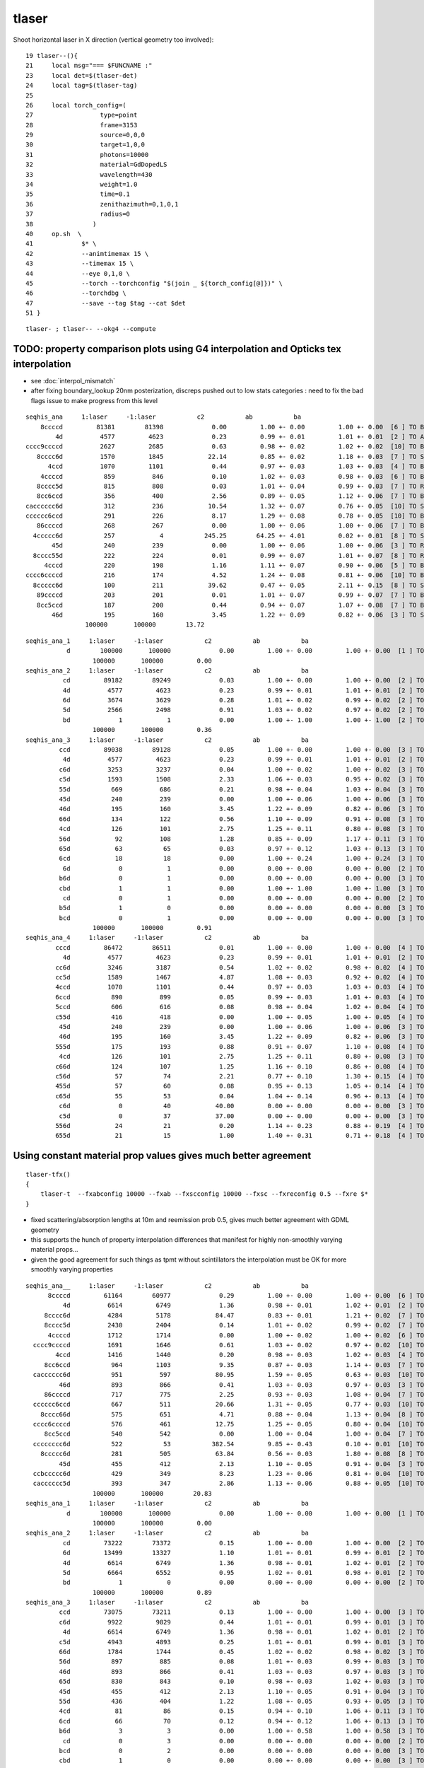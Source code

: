 tlaser
========

Shoot horizontal laser in X direction (vertical geometry too involved)::

     19 tlaser--(){
     21     local msg="=== $FUNCNAME :"
     23     local det=$(tlaser-det)
     24     local tag=$(tlaser-tag)
     25 
     26     local torch_config=(
     27                  type=point
     28                  frame=3153
     29                  source=0,0,0
     30                  target=1,0,0
     31                  photons=10000
     32                  material=GdDopedLS
     33                  wavelength=430
     34                  weight=1.0
     35                  time=0.1
     36                  zenithazimuth=0,1,0,1
     37                  radius=0
     38                )
     40     op.sh  \
     41             $* \
     42             --animtimemax 15 \
     43             --timemax 15 \
     44             --eye 0,1,0 \
     45             --torch --torchconfig "$(join _ ${torch_config[@]})" \
     46             --torchdbg \
     47             --save --tag $tag --cat $det
     51 }

::

    tlaser- ; tlaser-- --okg4 --compute



TODO: property comparison plots using G4 interpolation and Opticks tex interpolation
--------------------------------------------------------------------------------------

* see :doc:`interpol_mismatch`

* after fixing boundary_lookup 20nm posterization, discreps pushed out to low 
  stats categories : need to fix the bad flags issue to make progress from this level

::

          seqhis_ana     1:laser     -1:laser           c2           ab           ba 
              8ccccd         81381        81398             0.00         1.00 +- 0.00         1.00 +- 0.00  [6 ] TO BT BT BT BT SA
                  4d          4577         4623             0.23         0.99 +- 0.01         1.01 +- 0.01  [2 ] TO AB
          cccc9ccccd          2627         2685             0.63         0.98 +- 0.02         1.02 +- 0.02  [10] TO BT BT BT BT DR BT BT BT BT
             8cccc6d          1570         1845            22.14         0.85 +- 0.02         1.18 +- 0.03  [7 ] TO SC BT BT BT BT SA
                4ccd          1070         1101             0.44         0.97 +- 0.03         1.03 +- 0.03  [4 ] TO BT BT AB
              4ccccd           859          846             0.10         1.02 +- 0.03         0.98 +- 0.03  [6 ] TO BT BT BT BT AB
             8cccc5d           815          808             0.03         1.01 +- 0.04         0.99 +- 0.03  [7 ] TO RE BT BT BT BT SA
             8cc6ccd           356          400             2.56         0.89 +- 0.05         1.12 +- 0.06  [7 ] TO BT BT SC BT BT SA
          cacccccc6d           312          236            10.54         1.32 +- 0.07         0.76 +- 0.05  [10] TO SC BT BT BT BT BT BT SR BT
          cccccc6ccd           291          226             8.17         1.29 +- 0.08         0.78 +- 0.05  [10] TO BT BT SC BT BT BT BT BT BT
             86ccccd           268          267             0.00         1.00 +- 0.06         1.00 +- 0.06  [7 ] TO BT BT BT BT SC SA
            4ccccc6d           257            4           245.25        64.25 +- 4.01         0.02 +- 0.01  [8 ] TO SC BT BT BT BT BT AB
                 45d           240          239             0.00         1.00 +- 0.06         1.00 +- 0.06  [3 ] TO RE AB
            8cccc55d           222          224             0.01         0.99 +- 0.07         1.01 +- 0.07  [8 ] TO RE RE BT BT BT BT SA
               4cccd           220          198             1.16         1.11 +- 0.07         0.90 +- 0.06  [5 ] TO BT BT BT AB
          cccc6ccccd           216          174             4.52         1.24 +- 0.08         0.81 +- 0.06  [10] TO BT BT BT BT SC BT BT BT BT
            8ccccc6d           100          211            39.62         0.47 +- 0.05         2.11 +- 0.15  [8 ] TO SC BT BT BT BT BT SA
             89ccccd           203          201             0.01         1.01 +- 0.07         0.99 +- 0.07  [7 ] TO BT BT BT BT DR SA
             8cc5ccd           187          200             0.44         0.94 +- 0.07         1.07 +- 0.08  [7 ] TO BT BT RE BT BT SA
                 46d           195          160             3.45         1.22 +- 0.09         0.82 +- 0.06  [3 ] TO SC AB
                          100000       100000        13.72 


::

        seqhis_ana_1     1:laser     -1:laser           c2           ab           ba 
                   d        100000       100000             0.00         1.00 +- 0.00         1.00 +- 0.00  [1 ] TO
                          100000       100000         0.00 
        seqhis_ana_2     1:laser     -1:laser           c2           ab           ba 
                  cd         89182        89249             0.03         1.00 +- 0.00         1.00 +- 0.00  [2 ] TO BT
                  4d          4577         4623             0.23         0.99 +- 0.01         1.01 +- 0.01  [2 ] TO AB
                  6d          3674         3629             0.28         1.01 +- 0.02         0.99 +- 0.02  [2 ] TO SC
                  5d          2566         2498             0.91         1.03 +- 0.02         0.97 +- 0.02  [2 ] TO RE
                  bd             1            1             0.00         1.00 +- 1.00         1.00 +- 1.00  [2 ] TO BR
                          100000       100000         0.36 
        seqhis_ana_3     1:laser     -1:laser           c2           ab           ba 
                 ccd         89038        89128             0.05         1.00 +- 0.00         1.00 +- 0.00  [3 ] TO BT BT
                  4d          4577         4623             0.23         0.99 +- 0.01         1.01 +- 0.01  [2 ] TO AB
                 c6d          3253         3237             0.04         1.00 +- 0.02         1.00 +- 0.02  [3 ] TO SC BT
                 c5d          1593         1508             2.33         1.06 +- 0.03         0.95 +- 0.02  [3 ] TO RE BT
                 55d           669          686             0.21         0.98 +- 0.04         1.03 +- 0.04  [3 ] TO RE RE
                 45d           240          239             0.00         1.00 +- 0.06         1.00 +- 0.06  [3 ] TO RE AB
                 46d           195          160             3.45         1.22 +- 0.09         0.82 +- 0.06  [3 ] TO SC AB
                 66d           134          122             0.56         1.10 +- 0.09         0.91 +- 0.08  [3 ] TO SC SC
                 4cd           126          101             2.75         1.25 +- 0.11         0.80 +- 0.08  [3 ] TO BT AB
                 56d            92          108             1.28         0.85 +- 0.09         1.17 +- 0.11  [3 ] TO SC RE
                 65d            63           65             0.03         0.97 +- 0.12         1.03 +- 0.13  [3 ] TO RE SC
                 6cd            18           18             0.00         1.00 +- 0.24         1.00 +- 0.24  [3 ] TO BT SC
                  6d             0            1             0.00         0.00 +- 0.00         0.00 +- 0.00  [2 ] TO SC
                 b6d             0            1             0.00         0.00 +- 0.00         0.00 +- 0.00  [3 ] TO SC BR
                 cbd             1            1             0.00         1.00 +- 1.00         1.00 +- 1.00  [3 ] TO BR BT
                  cd             0            1             0.00         0.00 +- 0.00         0.00 +- 0.00  [2 ] TO BT
                 b5d             1            0             0.00         0.00 +- 0.00         0.00 +- 0.00  [3 ] TO RE BR
                 bcd             0            1             0.00         0.00 +- 0.00         0.00 +- 0.00  [3 ] TO BT BR
                          100000       100000         0.91 
        seqhis_ana_4     1:laser     -1:laser           c2           ab           ba 
                cccd         86472        86511             0.01         1.00 +- 0.00         1.00 +- 0.00  [4 ] TO BT BT BT
                  4d          4577         4623             0.23         0.99 +- 0.01         1.01 +- 0.01  [2 ] TO AB
                cc6d          3246         3187             0.54         1.02 +- 0.02         0.98 +- 0.02  [4 ] TO SC BT BT
                cc5d          1589         1467             4.87         1.08 +- 0.03         0.92 +- 0.02  [4 ] TO RE BT BT
                4ccd          1070         1101             0.44         0.97 +- 0.03         1.03 +- 0.03  [4 ] TO BT BT AB
                6ccd           890          899             0.05         0.99 +- 0.03         1.01 +- 0.03  [4 ] TO BT BT SC
                5ccd           606          616             0.08         0.98 +- 0.04         1.02 +- 0.04  [4 ] TO BT BT RE
                c55d           416          418             0.00         1.00 +- 0.05         1.00 +- 0.05  [4 ] TO RE RE BT
                 45d           240          239             0.00         1.00 +- 0.06         1.00 +- 0.06  [3 ] TO RE AB
                 46d           195          160             3.45         1.22 +- 0.09         0.82 +- 0.06  [3 ] TO SC AB
                555d           175          193             0.88         0.91 +- 0.07         1.10 +- 0.08  [4 ] TO RE RE RE
                 4cd           126          101             2.75         1.25 +- 0.11         0.80 +- 0.08  [3 ] TO BT AB
                c66d           124          107             1.25         1.16 +- 0.10         0.86 +- 0.08  [4 ] TO SC SC BT
                c56d            57           74             2.21         0.77 +- 0.10         1.30 +- 0.15  [4 ] TO SC RE BT
                455d            57           60             0.08         0.95 +- 0.13         1.05 +- 0.14  [4 ] TO RE RE AB
                c65d            55           53             0.04         1.04 +- 0.14         0.96 +- 0.13  [4 ] TO RE SC BT
                 c6d             0           40            40.00         0.00 +- 0.00         0.00 +- 0.00  [3 ] TO SC BT
                 c5d             0           37            37.00         0.00 +- 0.00         0.00 +- 0.00  [3 ] TO RE BT
                556d            24           21             0.20         1.14 +- 0.23         0.88 +- 0.19  [4 ] TO SC RE RE
                655d            21           15             1.00         1.40 +- 0.31         0.71 +- 0.18  [4 ] TO RE RE SC




Using constant material prop values gives much better agreement
---------------------------------------------------------------------------- 

::

    tlaser-tfx()
    {
        tlaser-t  --fxabconfig 10000 --fxab --fxscconfig 10000 --fxsc --fxreconfig 0.5 --fxre $*
    }


* fixed scattering/absorption lengths at 10m and reemission prob 0.5, gives much better agreement
  with GDML geometry 

* this supports the hunch of property interpolation differences
  that manifest for highly non-smoothly varying material props...

* given the good agreement for such things as tpmt without scintillators the 
  interpolation must be OK for more smoothly varying properties
  

::


        seqhis_ana__     1:laser     -1:laser           c2           ab           ba 
              8ccccd         61164        60977             0.29         1.00 +- 0.00         1.00 +- 0.00  [6 ] TO BT BT BT BT SA
                  4d          6614         6749             1.36         0.98 +- 0.01         1.02 +- 0.01  [2 ] TO AB
             8cccc6d          4284         5178            84.47         0.83 +- 0.01         1.21 +- 0.02  [7 ] TO SC BT BT BT BT SA
             8cccc5d          2430         2404             0.14         1.01 +- 0.02         0.99 +- 0.02  [7 ] TO RE BT BT BT BT SA
              4ccccd          1712         1714             0.00         1.00 +- 0.02         1.00 +- 0.02  [6 ] TO BT BT BT BT AB
          cccc9ccccd          1691         1646             0.61         1.03 +- 0.02         0.97 +- 0.02  [10] TO BT BT BT BT DR BT BT BT BT
                4ccd          1416         1440             0.20         0.98 +- 0.03         1.02 +- 0.03  [4 ] TO BT BT AB
             8cc6ccd           964         1103             9.35         0.87 +- 0.03         1.14 +- 0.03  [7 ] TO BT BT SC BT BT SA
          cacccccc6d           951          597            80.95         1.59 +- 0.05         0.63 +- 0.03  [10] TO SC BT BT BT BT BT BT SR BT     <<<<
                 46d           893          866             0.41         1.03 +- 0.03         0.97 +- 0.03  [3 ] TO SC AB
             86ccccd           717          775             2.25         0.93 +- 0.03         1.08 +- 0.04  [7 ] TO BT BT BT BT SC SA
          cccccc6ccd           667          511            20.66         1.31 +- 0.05         0.77 +- 0.03  [10] TO BT BT SC BT BT BT BT BT BT     <<<<
            8cccc66d           575          651             4.71         0.88 +- 0.04         1.13 +- 0.04  [8 ] TO SC SC BT BT BT BT SA
          cccc6ccccd           576          461            12.75         1.25 +- 0.05         0.80 +- 0.04  [10] TO BT BT BT BT SC BT BT BT BT     <<<<
             8cc5ccd           540          542             0.00         1.00 +- 0.04         1.00 +- 0.04  [7 ] TO BT BT RE BT BT SA
          cccccccc6d           522           53           382.54         9.85 +- 0.43         0.10 +- 0.01  [10] TO SC BT BT BT BT BT BT BT BT     <<<< TRUNCATION BEHAVIOUR MISMATCH ???
            8ccccc6d           281          505            63.84         0.56 +- 0.03         1.80 +- 0.08  [8 ] TO SC BT BT BT BT BT SA
                 45d           455          412             2.13         1.10 +- 0.05         0.91 +- 0.04  [3 ] TO RE AB
          ccbccccc6d           429          349             8.23         1.23 +- 0.06         0.81 +- 0.04  [10] TO SC BT BT BT BT BT BR BT BT
          cacccccc5d           393          347             2.86         1.13 +- 0.06         0.88 +- 0.05  [10] TO RE BT BT BT BT BT BT SR BT
                          100000       100000        20.83 
        seqhis_ana_1     1:laser     -1:laser           c2           ab           ba 
                   d        100000       100000             0.00         1.00 +- 0.00         1.00 +- 0.00  [1 ] TO
                          100000       100000         0.00 
        seqhis_ana_2     1:laser     -1:laser           c2           ab           ba 
                  cd         73222        73372             0.15         1.00 +- 0.00         1.00 +- 0.00  [2 ] TO BT
                  6d         13499        13327             1.10         1.01 +- 0.01         0.99 +- 0.01  [2 ] TO SC
                  4d          6614         6749             1.36         0.98 +- 0.01         1.02 +- 0.01  [2 ] TO AB
                  5d          6664         6552             0.95         1.02 +- 0.01         0.98 +- 0.01  [2 ] TO RE
                  bd             1            0             0.00         0.00 +- 0.00         0.00 +- 0.00  [2 ] TO BR
                          100000       100000         0.89 
        seqhis_ana_3     1:laser     -1:laser           c2           ab           ba 
                 ccd         73075        73211             0.13         1.00 +- 0.00         1.00 +- 0.00  [3 ] TO BT BT
                 c6d          9922         9829             0.44         1.01 +- 0.01         0.99 +- 0.01  [3 ] TO SC BT
                  4d          6614         6749             1.36         0.98 +- 0.01         1.02 +- 0.01  [2 ] TO AB
                 c5d          4943         4893             0.25         1.01 +- 0.01         0.99 +- 0.01  [3 ] TO RE BT
                 66d          1784         1744             0.45         1.02 +- 0.02         0.98 +- 0.02  [3 ] TO SC SC
                 56d           897          885             0.08         1.01 +- 0.03         0.99 +- 0.03  [3 ] TO SC RE
                 46d           893          866             0.41         1.03 +- 0.03         0.97 +- 0.03  [3 ] TO SC AB
                 65d           830          843             0.10         0.98 +- 0.03         1.02 +- 0.03  [3 ] TO RE SC
                 45d           455          412             2.13         1.10 +- 0.05         0.91 +- 0.04  [3 ] TO RE AB
                 55d           436          404             1.22         1.08 +- 0.05         0.93 +- 0.05  [3 ] TO RE RE
                 4cd            81           86             0.15         0.94 +- 0.10         1.06 +- 0.11  [3 ] TO BT AB
                 6cd            66           70             0.12         0.94 +- 0.12         1.06 +- 0.13  [3 ] TO BT SC
                 b6d             3            3             0.00         1.00 +- 0.58         1.00 +- 0.58  [3 ] TO SC BR
                  cd             0            3             0.00         0.00 +- 0.00         0.00 +- 0.00  [2 ] TO BT
                 bcd             0            2             0.00         0.00 +- 0.00         0.00 +- 0.00  [3 ] TO BT BR
                 cbd             1            0             0.00         0.00 +- 0.00         0.00 +- 0.00  [3 ] TO BR BT
                          100000       100000         0.57 

           seqhis_ana_4     1:laser     -1:laser           c2           ab           ba 
                    cccd         67354        67347             0.00         1.00 +- 0.00         1.00 +- 0.00  [4 ] TO BT BT BT
                    cc6d          9893         9645             3.15         1.03 +- 0.01         0.97 +- 0.01  [4 ] TO SC BT BT
                      4d          6614         6749             1.36         0.98 +- 0.01         1.02 +- 0.01  [2 ] TO AB
                    cc5d          4930         4747             3.46         1.04 +- 0.01         0.96 +- 0.01  [4 ] TO RE BT BT
                    6ccd          2877         2966             1.36         0.97 +- 0.02         1.03 +- 0.02  [4 ] TO BT BT SC
                    5ccd          1428         1456             0.27         0.98 +- 0.03         1.02 +- 0.03  [4 ] TO BT BT RE
                    4ccd          1416         1440             0.20         0.98 +- 0.03         1.02 +- 0.03  [4 ] TO BT BT AB
                    c66d          1349         1346             0.00         1.00 +- 0.03         1.00 +- 0.03  [4 ] TO SC SC BT
                     46d           893          866             0.41         1.03 +- 0.03         0.97 +- 0.03  [3 ] TO SC AB
                    c56d           692          666             0.50         1.04 +- 0.04         0.96 +- 0.04  [4 ] TO SC RE BT
                    c65d           635          629             0.03         1.01 +- 0.04         0.99 +- 0.04  [4 ] TO RE SC BT
                     45d           455          412             2.13         1.10 +- 0.05         0.91 +- 0.04  [3 ] TO RE AB
                    c55d           344          297             3.45         1.16 +- 0.06         0.86 +- 0.05  [4 ] TO RE RE BT
                    666d           204          210             0.09         0.97 +- 0.07         1.03 +- 0.07  [4 ] TO SC SC SC
                     c6d             0          138           138.00         0.00 +- 0.00         0.00 +- 0.00  [3 ] TO SC BT      ## whats this, different from above ???
                     c5d             0          130           130.00         0.00 +- 0.00         0.00 +- 0.00  [3 ] TO RE BT      ## again diff to above ??? maybe bad abbr zeros effect
                  ^^^^^^^^^^^^^^^^ maybe bad abbr zero : missing flags effect ?? ^^^^^^^^^^^^^^^^^^^^^^^^
                    566d           116           88             3.84         1.32 +- 0.12         0.76 +- 0.08  [4 ] TO SC SC RE
                    656d           116          104             0.65         1.12 +- 0.10         0.90 +- 0.09  [4 ] TO SC RE SC
                    466d           115           99             1.20         1.16 +- 0.11         0.86 +- 0.09  [4 ] TO SC SC AB
                    665d            90          114             2.82         0.79 +- 0.08         1.27 +- 0.12  [4 ] TO RE SC SC
                              100000       100000        10.22 

           seqhis_ana_5     1:laser     -1:laser           c2           ab           ba 
                   ccccd         67087        67078             0.00         1.00 +- 0.00         1.00 +- 0.00  [5 ] TO BT BT BT BT
                   ccc6d          8882         8656             2.91         1.03 +- 0.01         0.97 +- 0.01  [5 ] TO SC BT BT BT
                      4d          6614         6749             1.36         0.98 +- 0.01         1.02 +- 0.01  [2 ] TO AB
                   ccc5d          4419         4256             3.06         1.04 +- 0.02         0.96 +- 0.01  [5 ] TO RE BT BT BT
                   c6ccd          2617         2614             0.00         1.00 +- 0.02         1.00 +- 0.02  [5 ] TO BT BT SC BT
                    4ccd          1416         1440             0.20         0.98 +- 0.03         1.02 +- 0.03  [4 ] TO BT BT AB
                   cc66d          1344         1313             0.36         1.02 +- 0.03         0.98 +- 0.03  [5 ] TO SC SC BT BT
                   c5ccd          1244         1288             0.76         0.97 +- 0.03         1.04 +- 0.03  [5 ] TO BT BT RE BT
                     46d           893          866             0.41         1.03 +- 0.03         0.97 +- 0.03  [3 ] TO SC AB
                   cc56d           689          651             1.08         1.06 +- 0.04         0.94 +- 0.04  [5 ] TO SC RE BT BT
                   cc65d           634          609             0.50         1.04 +- 0.04         0.96 +- 0.04  [5 ] TO RE SC BT BT
                   6cc6d           509          486             0.53         1.05 +- 0.05         0.95 +- 0.04  [5 ] TO SC BT BT SC
                     45d           455          412             2.13         1.10 +- 0.05         0.91 +- 0.04  [3 ] TO RE AB
                   cc55d           342          289             4.45         1.18 +- 0.06         0.85 +- 0.05  [5 ] TO RE RE BT BT
                   6cc5d           269          268             0.00         1.00 +- 0.06         1.00 +- 0.06  [5 ] TO RE BT BT SC
                   4cc6d           259          249             0.20         1.04 +- 0.06         0.96 +- 0.06  [5 ] TO SC BT BT AB
                   5cc6d           225          254             1.76         0.89 +- 0.06         1.13 +- 0.07  [5 ] TO SC BT BT RE
                   66ccd           131          187             9.86         0.70 +- 0.06         1.43 +- 0.10  [5 ] TO BT BT SC SC
                   c666d           161          160             0.00         1.01 +- 0.08         0.99 +- 0.08  [5 ] TO SC SC SC BT
                   4cccd           142          118             2.22         1.20 +- 0.10         0.83 +- 0.08  [5 ] TO BT BT BT AB
                              100000       100000         7.81 




With fixpol doesnt change much
---------------------------------

Possible causes of discrep

* highly non-smooth scintillator or other props being interpolated differently by G4 and Opticks


::

         seqhis_ana     1:laser     -1:laser           c2           ab           ba 
              8ccccd         76521        81427           152.38         0.94 +- 0.00         1.06 +- 0.00  [6 ] TO BT BT BT BT SA
                  4d          5573         4758            64.29         1.17 +- 0.02         0.85 +- 0.01  [2 ] TO AB
          cccc9ccccd          2428         2700            14.43         0.90 +- 0.02         1.11 +- 0.02  [10] TO BT BT BT BT DR BT BT BT BT
             8cccc6d          1590         1863            21.58         0.85 +- 0.02         1.17 +- 0.03  [7 ] TO SC BT BT BT BT SA
                4ccd          1194         1133             1.60         1.05 +- 0.03         0.95 +- 0.03  [4 ] TO BT BT AB
             8cccc5d          1074          750            57.55         1.43 +- 0.04         0.70 +- 0.03  [7 ] TO RE BT BT BT BT SA
              4ccccd           822          828             0.02         0.99 +- 0.03         1.01 +- 0.04  [6 ] TO BT BT BT BT AB
                 45d           754          216           298.40         3.49 +- 0.13         0.29 +- 0.02  [3 ] TO RE AB
            8cccc55d           561          211           158.68         2.66 +- 0.11         0.38 +- 0.03  [8 ] TO RE RE BT BT BT BT SA
             8cc6ccd           366          382             0.34         0.96 +- 0.05         1.04 +- 0.05  [7 ] TO BT BT SC BT BT SA
                455d           345           47           226.54         7.34 +- 0.40         0.14 +- 0.02  [4 ] TO RE RE AB
          cacccccc6d           325          228            17.01         1.43 +- 0.08         0.70 +- 0.05  [10] TO SC BT BT BT BT BT BT SR BT
             86ccccd           291          268             0.95         1.09 +- 0.06         0.92 +- 0.06  [7 ] TO BT BT BT BT SC SA
          cccccc6ccd           291          239             5.10         1.22 +- 0.07         0.82 +- 0.05  [10] TO BT BT SC BT BT BT BT BT BT
            4ccccc6d           263            5           248.37        52.60 +- 3.24         0.02 +- 0.01  [8 ] TO SC BT BT BT BT BT AB
                 46d           244          165            15.26         1.48 +- 0.09         0.68 +- 0.05  [3 ] TO SC AB
           8cccc555d           243           56           116.95         4.34 +- 0.28         0.23 +- 0.03  [9 ] TO RE RE RE BT BT BT BT SA
             8cc5ccd           236          191             4.74         1.24 +- 0.08         0.81 +- 0.06  [7 ] TO BT BT RE BT BT SA
          cccc6ccccd           227          164            10.15         1.38 +- 0.09         0.72 +- 0.06  [10] TO BT BT BT BT SC BT BT BT BT
            8ccccc6d           116          223            33.77         0.52 +- 0.05         1.92 +- 0.13  [8 ] TO SC BT BT BT BT BT SA
                          100000       100000        32.58 

::

        seqhis_ana_1     1:laser     -1:laser           c2           ab           ba 
                   d        100000       100000             0.00         1.00 +- 0.00         1.00 +- 0.00  [1 ] TO
                          100000       100000         0.00 
        seqhis_ana_2     1:laser     -1:laser           c2           ab           ba 
                  cd         84925        89281           108.92         0.95 +- 0.00         1.05 +- 0.00  [2 ] TO BT
                  4d          5573         4758            64.29         1.17 +- 0.02         0.85 +- 0.01  [2 ] TO AB
                  5d          5457         2348          1238.42         2.32 +- 0.03         0.43 +- 0.01  [2 ] TO RE
                  6d          4044         3612            24.38         1.12 +- 0.02         0.89 +- 0.01  [2 ] TO SC
                  bd             1            1             0.00         1.00 +- 1.00         1.00 +- 1.00  [2 ] TO BR
                          100000       100000       359.00 
        seqhis_ana_3     1:laser     -1:laser           c2           ab           ba 
                 ccd         84790        89153           109.44         0.95 +- 0.00         1.05 +- 0.00  [3 ] TO BT BT
                  4d          5573         4758            64.29         1.17 +- 0.02         0.85 +- 0.01  [2 ] TO AB
                 c6d          3406         3217             5.39         1.06 +- 0.02         0.94 +- 0.02  [3 ] TO SC BT
                 55d          2595          631          1195.69         4.11 +- 0.08         0.24 +- 0.01  [3 ] TO RE RE
                 c5d          2034         1428           106.08         1.42 +- 0.03         0.70 +- 0.02  [3 ] TO RE BT
                 45d           754          216           298.40         3.49 +- 0.13         0.29 +- 0.02  [3 ] TO RE AB
                 46d           244          165            15.26         1.48 +- 0.09         0.68 +- 0.05  [3 ] TO SC AB
                 56d           230          100            51.21         2.30 +- 0.15         0.43 +- 0.04  [3 ] TO SC RE
                 66d           164          128             4.44         1.28 +- 0.10         0.78 +- 0.07  [3 ] TO SC SC
                 4cd           116          100             1.19         1.16 +- 0.11         0.86 +- 0.09  [3 ] TO BT AB
                 65d            74           73             0.01         1.01 +- 0.12         0.99 +- 0.12  [3 ] TO RE SC
                 6cd            19           26             1.09         0.73 +- 0.17         1.37 +- 0.27  [3 ] TO BT SC
                 bcd             0            1             0.00         0.00 +- 0.00         0.00 +- 0.00  [3 ] TO BT BR
                 b6d             0            1             0.00         0.00 +- 0.00         0.00 +- 0.00  [3 ] TO SC BR
                 cbd             1            1             0.00         1.00 +- 1.00         1.00 +- 1.00  [3 ] TO BR BT
                  cd             0            1             0.00         0.00 +- 0.00         0.00 +- 0.00  [2 ] TO BT
                  6d             0            1             0.00         0.00 +- 0.00         0.00 +- 0.00  [2 ] TO SC
                          100000       100000       154.37 






Progressive masking for following discreps step by step
-----------------------------------------------------------

::

          seqhis_ana     1:laser     -1:laser           c2           ab           ba 
              8ccccd         76521        81336           146.87         0.94         1.06  [6 ] TO BT BT BT BT SA
                  4d          5573         4699            74.36         1.19         0.84  [2 ] TO AB
          cccc9ccccd          2428         2661            10.67         0.91         1.10  [10] TO BT BT BT BT DR BT BT BT BT
             8cccc6d          1980         1899             1.69         1.04         0.96  [7 ] TO SC BT BT BT BT SA
                4ccd          1194         1161             0.46         1.03         0.97  [4 ] TO BT BT AB
             8cccc5d          1074          753            56.40         1.43         0.70  [7 ] TO RE BT BT BT BT SA
              4ccccd           822          858             0.77         0.96         1.04  [6 ] TO BT BT BT BT AB
                 45d           754          211           305.54         3.57         0.28  [3 ] TO RE AB
            8cccc55d           561          230           138.51         2.44         0.41  [8 ] TO RE RE BT BT BT BT SA
             8cc6ccd           413          403             0.12         1.02         0.98  [7 ] TO BT BT SC BT BT SA
                455d           345           67           187.58         5.15         0.19  [4 ] TO RE RE AB
             86ccccd           299          263             2.31         1.14         0.88  [7 ] TO BT BT BT BT SC SA
          cccccc6ccd           262          198             8.90         1.32         0.76  [10] TO BT BT SC BT BT BT BT BT BT
           8cccc555d           243           66           101.39         3.68         0.27  [9 ] TO RE RE RE BT BT BT BT SA
             8cc5ccd           236          190             4.97         1.24         0.81  [7 ] TO BT BT RE BT BT SA
          cccc6ccccd           229          164            10.75         1.40         0.72  [10] TO BT BT BT BT SC BT BT BT BT
             89ccccd           191          218             1.78         0.88         1.14  [7 ] TO BT BT BT BT DR SA
                 46d           217          141            16.13         1.54         0.65  [3 ] TO SC AB
               4cccd           209          207             0.01         1.01         0.99  [5 ] TO BT BT BT AB
          cacccccc6d           205          208             0.02         0.99         1.01  [10] TO SC BT BT BT BT BT BT SR BT
                          100000       100000        29.77 


::

        seqhis_ana_1     1:laser     -1:laser           c2           ab           ba 
                   d        100000       100000             0.00         1.00         1.00  [1 ] TO
                          100000       100000         0.00 

        seqhis_ana_2     1:laser     -1:laser           c2           ab           ba 
                  cd         84925        89211           105.49         0.95         1.05  [2 ] TO BT    <<< G4 5% more get to boundary without AB RE or SC happening  
                  4d          5573         4699            74.36         1.19         0.84  [2 ] TO AB    <<< Opticks 20% more AB
                  5d          5457         2411          1179.22         2.26         0.44  [2 ] TO RE    <<< Opticks 2.2x RE 
                  6d          4044         3678            17.35         1.10         0.91  [2 ] TO SC    <<< Opticks 10% more SC
                  bd             1            1             0.00         1.00         1.00  [2 ] TO BR
                          100000       100000       344.11 

                  Given tpmt excellent agreement (PMTInBox of mineral oil) suspect issue with scintillator
                  try to confirm by tpmt with scintillator...  

::

         seqhis_ana     1:laser     -1:laser           c2           ab           ba 
              8ccccd         76521        81336           146.87         0.94 +- 0.00         1.06 +- 0.00  [6 ] TO BT BT BT BT SA
                  4d          5573         4699            74.36         1.19 +- 0.02         0.84 +- 0.01  [2 ] TO AB
          cccc9ccccd          2428         2661            10.67         0.91 +- 0.02         1.10 +- 0.02  [10] TO BT BT BT BT DR BT BT BT BT
             8cccc6d          1980         1899             1.69         1.04 +- 0.02         0.96 +- 0.02  [7 ] TO SC BT BT BT BT SA
                4ccd          1194         1161             0.46         1.03 +- 0.03         0.97 +- 0.03  [4 ] TO BT BT AB
             8cccc5d          1074          753            56.40         1.43 +- 0.04         0.70 +- 0.03  [7 ] TO RE BT BT BT BT SA
              4ccccd           822          858             0.77         0.96 +- 0.03         1.04 +- 0.04  [6 ] TO BT BT BT BT AB
                 45d           754          211           305.54         3.57 +- 0.13         0.28 +- 0.02  [3 ] TO RE AB
            8cccc55d           561          230           138.51         2.44 +- 0.10         0.41 +- 0.03  [8 ] TO RE RE BT BT BT BT SA
             8cc6ccd           413          403             0.12         1.02 +- 0.05         0.98 +- 0.05  [7 ] TO BT BT SC BT BT SA
                455d           345           67           187.58         5.15 +- 0.28         0.19 +- 0.02  [4 ] TO RE RE AB
             86ccccd           299          263             2.31         1.14 +- 0.07         0.88 +- 0.05  [7 ] TO BT BT BT BT SC SA
          cccccc6ccd           262          198             8.90         1.32 +- 0.08         0.76 +- 0.05  [10] TO BT BT SC BT BT BT BT BT BT
           8cccc555d           243           66           101.39         3.68 +- 0.24         0.27 +- 0.03  [9 ] TO RE RE RE BT BT BT BT SA
             8cc5ccd           236          190             4.97         1.24 +- 0.08         0.81 +- 0.06  [7 ] TO BT BT RE BT BT SA
          cccc6ccccd           229          164            10.75         1.40 +- 0.09         0.72 +- 0.06  [10] TO BT BT BT BT SC BT BT BT BT
             89ccccd           191          218             1.78         0.88 +- 0.06         1.14 +- 0.08  [7 ] TO BT BT BT BT DR SA
                 46d           217          141            16.13         1.54 +- 0.10         0.65 +- 0.05  [3 ] TO SC AB
               4cccd           209          207             0.01         1.01 +- 0.07         0.99 +- 0.07  [5 ] TO BT BT BT AB
          cacccccc6d           205          208             0.02         0.99 +- 0.07         1.01 +- 0.07  [10] TO SC BT BT BT BT BT BT SR BT
                          100000       100000        29.77 
        seqhis_ana_1     1:laser     -1:laser           c2           ab           ba 
                   d        100000       100000             0.00         1.00 +- 0.00         1.00 +- 0.00  [1 ] TO
                          100000       100000         0.00 
        seqhis_ana_2     1:laser     -1:laser           c2           ab           ba 
                  cd         84925        89211           105.49         0.95 +- 0.00         1.05 +- 0.00  [2 ] TO BT
                  4d          5573         4699            74.36         1.19 +- 0.02         0.84 +- 0.01  [2 ] TO AB
                  5d          5457         2411          1179.22         2.26 +- 0.03         0.44 +- 0.01  [2 ] TO RE
                  6d          4044         3678            17.35         1.10 +- 0.02         0.91 +- 0.01  [2 ] TO SC
                  bd             1            1             0.00         1.00 +- 1.00         1.00 +- 1.00  [2 ] TO BR
                          100000       100000       344.11 
        seqhis_ana_3     1:laser     -1:laser           c2           ab           ba 
                 ccd         84790        89093           106.48         0.95 +- 0.00         1.05 +- 0.00  [3 ] TO BT BT
                  4d          5573         4699            74.36         1.19 +- 0.02         0.84 +- 0.01  [2 ] TO AB
                 c6d          3440         3320             2.13         1.04 +- 0.02         0.97 +- 0.02  [3 ] TO SC BT
                 55d          2595          704          1083.93         3.69 +- 0.07         0.27 +- 0.01  [3 ] TO RE RE
                 c5d          2034         1431           104.94         1.42 +- 0.03         0.70 +- 0.02  [3 ] TO RE BT
                 45d           754          211           305.54         3.57 +- 0.13         0.28 +- 0.02  [3 ] TO RE AB
                 46d           217          141            16.13         1.54 +- 0.10         0.65 +- 0.05  [3 ] TO SC AB
                 56d           211           93            45.80         2.27 +- 0.16         0.44 +- 0.05  [3 ] TO SC RE
                 66d           176          123             9.39         1.43 +- 0.11         0.70 +- 0.06  [3 ] TO SC SC
                 4cd           116           89             3.56         1.30 +- 0.12         0.77 +- 0.08  [3 ] TO BT AB
                 65d            74           63             0.88         1.17 +- 0.14         0.85 +- 0.11  [3 ] TO RE SC
                 6cd            19           28             1.72         0.68 +- 0.16         1.47 +- 0.28  [3 ] TO BT SC
                 b5d             0            2             0.00         0.00 +- 0.00         0.00 +- 0.00  [3 ] TO RE BR
                 bcd             0            1             0.00         0.00 +- 0.00         0.00 +- 0.00  [3 ] TO BT BR
                 b6d             0            1             0.00         0.00 +- 0.00         0.00 +- 0.00  [3 ] TO SC BR
                 cbd             1            1             0.00         1.00 +- 1.00         1.00 +- 1.00  [3 ] TO BR BT
                          100000       100000       146.24 
        seqhis_ana_4     1:laser     -1:laser           c2           ab           ba 
                cccd         81407        86458           151.98         0.94 +- 0.00         1.06 +- 0.00  [4 ] TO BT BT BT
                  4d          5573         4699            74.36         1.19 +- 0.02         0.84 +- 0.01  [2 ] TO AB
                cc6d          3433         3254             4.79         1.06 +- 0.02         0.95 +- 0.02  [4 ] TO SC BT BT
                cc5d          2028         1393           117.87         1.46 +- 0.03         0.69 +- 0.02  [4 ] TO RE BT BT
                555d          1241          185           782.00         6.71 +- 0.19         0.15 +- 0.01  [4 ] TO RE RE RE
                5ccd          1239          590           230.29         2.10 +- 0.06         0.48 +- 0.02  [4 ] TO BT BT RE
                4ccd          1194         1161             0.46         1.03 +- 0.03         0.97 +- 0.03  [4 ] TO BT BT AB
                c55d           966          434           202.16         2.23 +- 0.07         0.45 +- 0.02  [4 ] TO RE RE BT
                6ccd           950          882             2.52         1.08 +- 0.03         0.93 +- 0.03  [4 ] TO BT BT SC
                 45d           754          211           305.54         3.57 +- 0.13         0.28 +- 0.02  [3 ] TO RE AB
                455d           345           67           187.58         5.15 +- 0.28         0.19 +- 0.02  [4 ] TO RE RE AB
                 46d           217          141            16.13         1.54 +- 0.10         0.65 +- 0.05  [3 ] TO SC AB
                c66d           153          108             7.76         1.42 +- 0.11         0.71 +- 0.07  [4 ] TO SC SC BT
                 4cd           116           89             3.56         1.30 +- 0.12         0.77 +- 0.08  [3 ] TO BT AB
                556d           112           16            72.00         7.00 +- 0.66         0.14 +- 0.04  [4 ] TO SC RE RE
                c56d            71           66             0.18         1.08 +- 0.13         0.93 +- 0.11  [4 ] TO SC RE BT
                c65d            59           51             0.58         1.16 +- 0.15         0.86 +- 0.12  [4 ] TO RE SC BT
                 c6d             0           59            59.00         0.00 +- 0.00         0.00 +- 0.00  [3 ] TO SC BT
                655d            43           18            10.25         2.39 +- 0.36         0.42 +- 0.10  [4 ] TO RE RE SC
                 c5d             0           36            36.00         0.00 +- 0.00         0.00 +- 0.00  [3 ] TO RE BT
                          100000       100000       107.88 







After REJOIN fix still large discreps, eg top line SA
---------------------------------------------------------

::

    tlaser-;tlaser-t
    tlaser.py 

         seqhis_ana     1:laser     -1:laser           c2 
              8ccccd        763501       813497          1585.04  [6 ] TO BT BT BT BT SA     
          cccc9ccccd         25263        26200            17.06  [10] TO BT BT BT BT DR BT BT BT BT
                            
    In [2]: 25263./(763501.+25263.) 
    Out[2]: 0.03202859156858072

    In [3]: 26200./(813497.+26200.)
    Out[3]: 0.0312017311006232


    In [1]: 813497./763501.     TODO: include the ratio in the output  (expected reflectivity is ballpark 4%)
    Out[1]: 1.0654825599442568


                  4d         55825        47634           648.49  [2 ] TO AB
             8cccc6d         19707        18533            36.04  [7 ] TO SC BT BT BT BT SA
                4ccd         12576        11563            42.51  [4 ] TO BT BT AB
             8cccc5d         11183         7742           625.65  [7 ] TO RE BT BT BT BT SA
              4ccccd          8554         8756             2.36  [6 ] TO BT BT BT BT AB
                 45d          7531         2208          2909.37  [3 ] TO RE AB
            8cccc55d          5362         2116          1409.00  [8 ] TO RE RE BT BT BT BT SA
             8cc6ccd          4109         4155             0.26  [7 ] TO BT BT SC BT BT SA
                455d          3588          621          2091.49  [4 ] TO RE RE AB
             86ccccd          2836         2743             1.55  [7 ] TO BT BT BT BT SC SA
          cccccc6ccd          2674         1919           124.11  [10] TO BT BT SC BT BT BT BT BT BT
           8cccc555d          2524          610          1168.92  [9 ] TO RE RE RE BT BT BT BT SA
             8cc5ccd          2359         1866            57.53  [7 ] TO BT BT RE BT BT SA
             89ccccd          1880         2221            28.35  [7 ] TO BT BT BT BT DR SA
          cacccccc6d          2210         2127             1.59  [10] TO SC BT BT BT BT BT BT SR BT
                 46d          2118         1569            81.75  [3 ] TO SC AB
          cccc6ccccd          2060         1752            24.89  [10] TO BT BT BT BT SC BT BT BT BT
               4cccd          1940         1981             0.43  [5 ] TO BT BT BT AB
                         1000000      1000000       106.82 
 

Dump top line, RSOilSurface as dielectric_metal when its MO/Ac ?::

    tlaser-;tlaser-t --dbgseqhis 8ccccd 


    ----CRecorder::compare---- record_id        5 --dindex 
    2016-10-25 20:11:36.056 INFO  [3525262] [CRecorder::Dump@847] CRecorder::compare (rdr-dump)DONE record_id       5
    2016-10-25 20:11:36.056 INFO  [3525262] [CRecorder::Dump@850]  seqhis 8ccccd TORCH BOUNDARY_TRANSMIT BOUNDARY_TRANSMIT BOUNDARY_TRANSMIT BOUNDARY_TRANSMIT SURFACE_ABSORB . . . . . . . . . . 
    2016-10-25 20:11:36.056 INFO  [3525262] [CRecorder::Dump@854]  seqmat 343231 GdDopedLS Acrylic LiquidScintillator Acrylic MineralOil Acrylic - - - - - - - - - - 
    2016-10-25 20:11:36.056 INFO  [3525262] [CRec::dump@40] crec record_id 5 nstp 5  Ori[ -18079.453-799699.438-6605.000] 
        0[   0](Stp ;opticalphoton stepNum 1513010768(tk ;opticalphoton tid 6 pid 0 nm    430 mm  ori[ -18079.453-799699.438-6605.000]  pos[ 1255.240-1878.345   0.000]  )
      pre d/Geometry/AD/lvIAV#pvGDS rials/GdDopedLS          noProc           Undefined pos[      0.000     0.000     0.000]  dir[    0.556  -0.831   0.000]  pol[   -1.000   0.023   0.000]  ns  0.100 nm 430.000
     post d/Geometry/AD/lvLSO#pvIAV terials/Acrylic  Transportation        GeomBoundary pos[    861.221 -1288.733     0.000]  dir[    0.556  -0.831   0.000]  pol[   -1.000   0.023   0.000]  ns  8.059 nm 430.000
     )
        1[   1](Stp ;opticalphoton stepNum 1513010768(tk ;opticalphoton tid 6 pid 0 nm    430 mm  ori[ -18079.453-799699.438-6605.000]  pos[ 1255.240-1878.345   0.000]  )
      pre d/Geometry/AD/lvLSO#pvIAV terials/Acrylic  Transportation        GeomBoundary pos[    861.221 -1288.733     0.000]  dir[    0.556  -0.831   0.000]  pol[   -1.000   0.023   0.000]  ns  8.059 nm 430.000
     post d/Geometry/AD/lvOAV#pvLSO uidScintillator  Transportation        GeomBoundary pos[    866.777 -1297.048     0.000]  dir[    0.556  -0.831   0.000]  pol[   -1.000   0.023   0.000]  ns  8.110 nm 430.000
     )
        2[   2](Stp ;opticalphoton stepNum 1513010768(tk ;opticalphoton tid 6 pid 0 nm    430 mm  ori[ -18079.453-799699.438-6605.000]  pos[ 1255.240-1878.345   0.000]  )
      pre d/Geometry/AD/lvOAV#pvLSO uidScintillator  Transportation        GeomBoundary pos[    866.777 -1297.048     0.000]  dir[    0.556  -0.831   0.000]  pol[   -1.000   0.023   0.000]  ns  8.110 nm 430.000
     post d/Geometry/AD/lvOIL#pvOAV terials/Acrylic  Transportation        GeomBoundary pos[   1101.250 -1647.913     0.000]  dir[    0.556  -0.831   0.000]  pol[   -1.000   0.023   0.000]  ns 10.301 nm 430.000
     )
        3[   3](Stp ;opticalphoton stepNum 1513010768(tk ;opticalphoton tid 6 pid 0 nm    430 mm  ori[ -18079.453-799699.438-6605.000]  pos[ 1255.240-1878.345   0.000]  )
      pre d/Geometry/AD/lvOIL#pvOAV terials/Acrylic  Transportation        GeomBoundary pos[   1101.250 -1647.913     0.000]  dir[    0.556  -0.831   0.000]  pol[   -1.000   0.023   0.000]  ns 10.301 nm 430.000
     post d/Geometry/AD/lvSST#pvOIL ials/MineralOil  Transportation        GeomBoundary pos[   1111.251 -1662.879     0.000]  dir[    0.556  -0.831   0.000]  pol[   -1.000   0.023   0.000]  ns 10.393 nm 430.000
     )
        4[   4](Stp ;opticalphoton stepNum 1513010768(tk ;opticalphoton tid 6 pid 0 nm    430 mm  ori[ -18079.453-799699.438-6605.000]  pos[ 1255.240-1878.345   0.000]  )
      pre d/Geometry/AD/lvSST#pvOIL ials/MineralOil  Transportation        GeomBoundary pos[   1111.251 -1662.879     0.000]  dir[    0.556  -0.831   0.000]  pol[   -1.000   0.023   0.000]  ns 10.393 nm 430.000
     post D/lvOIL#pvRadialShield:20 terials/Acrylic  Transportation        GeomBoundary pos[   1255.240 -1878.345     0.000]  dir[    0.556  -0.831   0.000]  pol[   -1.000   0.023   0.000]  ns 11.738 nm 430.000
     )
    2016-10-25 20:11:36.057 INFO  [3525262] [*DsG4OpBoundaryProcess::PostStepDoIt@442] OpticalSurface  name RSOilSurface thePhotonMomentum (eV) 2.88335 theReflectivity 0.0409174 theEfficiency 0. dielectric_metal  ground - m1 /dd/Materials/MineralOil m2 /dd/Materials/Acrylic
    2016-10-25 20:11:36.057 INFO  [3525262] [*DsG4OpBoundaryProcess::PostStepDoIt@442] OpticalSurface  name RSOilSurface thePhotonMomentum (eV) 2.88335 theReflectivity 0.0409174 theEfficiency 0. dielectric_metal  ground - m1 /dd/Materials/MineralOil m2 /dd/Materials/Acrylic





::

    2016-10-25 20:11:31.336 INFO  [3525262] [GSurLib::dump@196] GGeo::loadFromCache GSurLib::dump
        0 S(   0                NearPoolCoverSurface)  nlv   1 npvp   1  [ obnd    3:Air/NearPoolCoverSurface//PPE] 
        1 B(   1                NearDeadLinerSurface)  nlv   1 npvp   1  [ obnd   13:DeadWater/NearDeadLinerSurface//Tyvek] 
        2 B(   2                 NearOWSLinerSurface)  nlv   1 npvp   1  [ ibnd   14:Tyvek//NearOWSLinerSurface/OwsWater] 
        3 B(   3               NearIWSCurtainSurface)  nlv   1 npvp   1  [ ibnd   16:Tyvek//NearIWSCurtainSurface/IwsWater] 
        4 B(   4                SSTWaterSurfaceNear1)  nlv   1 npvp   1  [ obnd   18:IwsWater/SSTWaterSurfaceNear1//StainlessSteel] 
        5 B(   5                       SSTOilSurface)  nlv   1 npvp   2  [ ibnd   19:StainlessSteel//SSTOilSurface/MineralOil] 
        6 S(   6       lvPmtHemiCathodeSensorSurface)  nlv   1 npvp 672  [ obnd   29:Vacuum/lvPmtHemiCathodeSensorSurface//Bialkali] 
        7 S(   7     lvHeadonPmtCathodeSensorSurface)  nlv   1 npvp  12  [ obnd   34:Vacuum/lvHeadonPmtCathodeSensorSurface//Bialkali] 
        8 S(   8                        RSOilSurface)  nlv   1 npvp  64  [ obnd   37:MineralOil/RSOilSurface//Acrylic]                <-- FLIPPED ???
        9 B(   9                    ESRAirSurfaceTop)  nlv   1 npvp   2  [ obnd   39:Air/ESRAirSurfaceTop//ESR] 
       10 B(  10                    ESRAirSurfaceBot)  nlv   1 npvp   2  [ obnd   40:Air/ESRAirSurfaceBot//ESR] 
       11 S(  11                  AdCableTraySurface)  nlv   1 npvp   2  [ obnd   76:IwsWater/AdCableTraySurface//UnstStainlessSteel] 
       12 B(  12                SSTWaterSurfaceNear2)  nlv   1 npvp   1  [ obnd   80:IwsWater/SSTWaterSurfaceNear2//StainlessSteel] 


::

    op --surf 8    ## type 0, is dielectric_metal ... TODO: trace this 


    2016-10-25 20:29:13.727 INFO  [3530462] [GSurfaceLib::dump@717]  (  8,  0,  3,100) GPropertyMap<T>::  8        surface s: GOpticalSurface  type 0 model 1 finish 3 value     1                  RSOilSurface k:detect absorb reflect_specular reflect_diffuse extra_x extra_y extra_z extra_w RSOilSurface
                  domain              detect              absorb    reflect_specular     reflect_diffuse             extra_x
                      60                   0               0.827                   0               0.173                  -1
                      80                   0            0.827015                   0            0.172985                  -1
                     100                   0             0.85649                   0             0.14351                  -1
                     120                   0            0.885965                   0            0.114035                  -1
                     140                   0            0.897743                   0            0.102257                  -1
                     160                   0            0.909501                   0           0.0904994                  -1
                     180                   0            0.921258                   0           0.0787423                  -1
                     200                   0            0.933007                   0           0.0669933                  -1
                     220                   0            0.938282                   0           0.0617179                  -1
                     240                   0            0.943557                   0           0.0564426                  -1
                     260                   0            0.947648                   0           0.0523518                  -1
                     280                   0             0.95055                   0           0.0494499                  -1
                     300                   0            0.953451                   0           0.0465491                  -1
                     320                   0            0.954789                   0           0.0452105                  -1
                     340                   0            0.956128                   0            0.043872                  -1



Optical Surface Trace
------------------------

Other than perfect additions all surfaces are type=dielectric_metal with finish ground 
(other than ESRAir.. which is polished)

Looks to be a surface type bug.

Hmm the perfect surfaces listed as finish: polishedfrontpainted

::

     61 enum G4OpticalSurfaceFinish
     62 {
     63    polished,                    // smooth perfectly polished surface
     64    polishedfrontpainted,        // smooth top-layer (front) paint
     65    polishedbackpainted,         // same is 'polished' but with a back-paint
     66 
     67    ground,                      // rough surface
     68    groundfrontpainted,          // rough top-layer (front) paint
     69    groundbackpainted,           // same as 'ground' but with a back-paint

::

     65 enum G4SurfaceType
     66 {
     67    dielectric_metal,            // dielectric-metal interface
     68    dielectric_dielectric,       // dielectric-dielectric interface
     69    dielectric_LUT,              // dielectric-Look-Up-Table interface
     70    dielectric_dichroic,         // dichroic filter interface
     71    firsov,                      // for Firsov Process
     72    x_ray                        // for x-ray mirror process
     73 };
     74 
     75 /////////////////////
     76 // Class Definition
     77 /////////////////////
     78 
     79 class G4SurfaceProperty
     80 {

::

    op --surf

    2016-10-25 20:54:23.188 INFO  [3537695] [GSurfaceLib::Summary@137] GSurfaceLib::dump NumSurfaces 48 NumFloat4 2
    2016-10-25 20:54:23.189 INFO  [3537695] [GSurfaceLib::dump@651]  (index,type,finish,value) 
    2016-10-25 20:54:23.189 WARN  [3537695] [GSurfaceLib::dump@658]           NearPoolCoverSurface (  0,  0,  3,100) 
    2016-10-25 20:54:23.189 WARN  [3537695] [GSurfaceLib::dump@658]           NearDeadLinerSurface (  1,  0,  3, 20) 
    2016-10-25 20:54:23.189 WARN  [3537695] [GSurfaceLib::dump@658]            NearOWSLinerSurface (  2,  0,  3, 20) 
    2016-10-25 20:54:23.189 WARN  [3537695] [GSurfaceLib::dump@658]          NearIWSCurtainSurface (  3,  0,  3, 20) 
    2016-10-25 20:54:23.189 WARN  [3537695] [GSurfaceLib::dump@658]           SSTWaterSurfaceNear1 (  4,  0,  3,100) 
    2016-10-25 20:54:23.189 WARN  [3537695] [GSurfaceLib::dump@658]                  SSTOilSurface (  5,  0,  3,100) 
    2016-10-25 20:54:23.189 WARN  [3537695] [GSurfaceLib::dump@658]  lvPmtHemiCathodeSensorSurface (  6,  0,  3,100) 
    2016-10-25 20:54:23.189 WARN  [3537695] [GSurfaceLib::dump@658] lvHeadonPmtCathodeSensorSurface (  7,  0,  3,100) 
    2016-10-25 20:54:23.189 WARN  [3537695] [GSurfaceLib::dump@658]                   RSOilSurface (  8,  0,  3,100) 
    2016-10-25 20:54:23.189 WARN  [3537695] [GSurfaceLib::dump@658]               ESRAirSurfaceTop (  9,  0,  0,  0) 
    2016-10-25 20:54:23.189 WARN  [3537695] [GSurfaceLib::dump@658]               ESRAirSurfaceBot ( 10,  0,  0,  0) 
    2016-10-25 20:54:23.189 WARN  [3537695] [GSurfaceLib::dump@658]             AdCableTraySurface ( 11,  0,  3,100) 
    2016-10-25 20:54:23.189 WARN  [3537695] [GSurfaceLib::dump@658]           SSTWaterSurfaceNear2 ( 12,  0,  3,100) 
    2016-10-25 20:54:23.189 WARN  [3537695] [GSurfaceLib::dump@658]            PmtMtTopRingSurface ( 13,  0,  3,100) 
    2016-10-25 20:54:23.189 WARN  [3537695] [GSurfaceLib::dump@658]           PmtMtBaseRingSurface ( 14,  0,  3,100) 
    2016-10-25 20:54:23.189 WARN  [3537695] [GSurfaceLib::dump@658]               PmtMtRib1Surface ( 15,  0,  3,100) 
    2016-10-25 20:54:23.189 WARN  [3537695] [GSurfaceLib::dump@658]               PmtMtRib2Surface ( 16,  0,  3,100) 
    2016-10-25 20:54:23.189 WARN  [3537695] [GSurfaceLib::dump@658]               PmtMtRib3Surface ( 17,  0,  3,100) 
    2016-10-25 20:54:23.189 WARN  [3537695] [GSurfaceLib::dump@658]             LegInIWSTubSurface ( 18,  0,  3,100) 
    2016-10-25 20:54:23.189 WARN  [3537695] [GSurfaceLib::dump@658]              TablePanelSurface ( 19,  0,  3,100) 
    2016-10-25 20:54:23.189 WARN  [3537695] [GSurfaceLib::dump@658]             SupportRib1Surface ( 20,  0,  3,100) 
    2016-10-25 20:54:23.189 WARN  [3537695] [GSurfaceLib::dump@658]             SupportRib5Surface ( 21,  0,  3,100) 
    2016-10-25 20:54:23.189 WARN  [3537695] [GSurfaceLib::dump@658]               SlopeRib1Surface ( 22,  0,  3,100) 
    2016-10-25 20:54:23.189 WARN  [3537695] [GSurfaceLib::dump@658]               SlopeRib5Surface ( 23,  0,  3,100) 
    2016-10-25 20:54:23.189 WARN  [3537695] [GSurfaceLib::dump@658]        ADVertiCableTraySurface ( 24,  0,  3,100) 
    2016-10-25 20:54:23.189 WARN  [3537695] [GSurfaceLib::dump@658]       ShortParCableTraySurface ( 25,  0,  3,100) 
    2016-10-25 20:54:23.189 WARN  [3537695] [GSurfaceLib::dump@658]          NearInnInPiperSurface ( 26,  0,  3,100) 
    2016-10-25 20:54:23.189 WARN  [3537695] [GSurfaceLib::dump@658]         NearInnOutPiperSurface ( 27,  0,  3,100) 
    2016-10-25 20:54:23.189 WARN  [3537695] [GSurfaceLib::dump@658]             LegInOWSTubSurface ( 28,  0,  3,100) 
    2016-10-25 20:54:23.189 WARN  [3537695] [GSurfaceLib::dump@658]            UnistrutRib6Surface ( 29,  0,  3,100) 
    2016-10-25 20:54:23.189 WARN  [3537695] [GSurfaceLib::dump@658]            UnistrutRib7Surface ( 30,  0,  3,100) 
    2016-10-25 20:54:23.189 WARN  [3537695] [GSurfaceLib::dump@658]            UnistrutRib3Surface ( 31,  0,  3,100) 
    2016-10-25 20:54:23.190 WARN  [3537695] [GSurfaceLib::dump@658]            UnistrutRib5Surface ( 32,  0,  3,100) 
    2016-10-25 20:54:23.190 WARN  [3537695] [GSurfaceLib::dump@658]            UnistrutRib4Surface ( 33,  0,  3,100) 
    2016-10-25 20:54:23.190 WARN  [3537695] [GSurfaceLib::dump@658]            UnistrutRib1Surface ( 34,  0,  3,100) 
    2016-10-25 20:54:23.190 WARN  [3537695] [GSurfaceLib::dump@658]            UnistrutRib2Surface ( 35,  0,  3,100) 
    2016-10-25 20:54:23.190 WARN  [3537695] [GSurfaceLib::dump@658]            UnistrutRib8Surface ( 36,  0,  3,100) 
    2016-10-25 20:54:23.190 WARN  [3537695] [GSurfaceLib::dump@658]            UnistrutRib9Surface ( 37,  0,  3,100) 
    2016-10-25 20:54:23.190 WARN  [3537695] [GSurfaceLib::dump@658]       TopShortCableTraySurface ( 38,  0,  3,100) 
    2016-10-25 20:54:23.190 WARN  [3537695] [GSurfaceLib::dump@658]      TopCornerCableTraySurface ( 39,  0,  3,100) 
    2016-10-25 20:54:23.190 WARN  [3537695] [GSurfaceLib::dump@658]          VertiCableTraySurface ( 40,  0,  3,100) 
    2016-10-25 20:54:23.190 WARN  [3537695] [GSurfaceLib::dump@658]          NearOutInPiperSurface ( 41,  0,  3,100) 
    2016-10-25 20:54:23.190 WARN  [3537695] [GSurfaceLib::dump@658]         NearOutOutPiperSurface ( 42,  0,  3,100) 
    2016-10-25 20:54:23.190 WARN  [3537695] [GSurfaceLib::dump@658]            LegInDeadTubSurface ( 43,  0,  3,100) 
    2016-10-25 20:54:23.190 WARN  [3537695] [GSurfaceLib::dump@658]           perfectDetectSurface ( 44,  1,  1,100) 
    2016-10-25 20:54:23.190 WARN  [3537695] [GSurfaceLib::dump@658]           perfectAbsorbSurface ( 45,  1,  1,100) 
    2016-10-25 20:54:23.190 WARN  [3537695] [GSurfaceLib::dump@658]         perfectSpecularSurface ( 46,  1,  1,100) 
    2016-10-25 20:54:23.190 WARN  [3537695] [GSurfaceLib::dump@658]          perfectDiffuseSurface ( 47,  1,  1,100) 



::

    248 void G4DAEWriteStructure::
    249 OpticalSurfaceWrite(xercesc::DOMElement* targetElement,
    250                     const G4OpticalSurface* const surf)
    251 {
    252    xercesc::DOMElement* optElement = NewElement("opticalsurface");
    253    G4OpticalSurfaceModel smodel = surf->GetModel();
    254    G4double sval = (smodel==glisur) ? surf->GetPolish() : surf->GetSigmaAlpha();
    255 
    256    optElement->setAttributeNode(NewNCNameAttribute("name", surf->GetName()));
    257    optElement->setAttributeNode(NewAttribute("model", smodel));
    258    optElement->setAttributeNode(NewAttribute("finish", surf->GetFinish()));
    259    optElement->setAttributeNode(NewAttribute("type", surf->GetType()));
    260    optElement->setAttributeNode(NewAttribute("value", sval));
    261 
    262    G4MaterialPropertiesTable* ptable = surf->GetMaterialPropertiesTable();
    263    PropertyWrite( optElement, ptable );
    264 
    265    targetElement->appendChild(optElement);
    266 }





Prior to fixing aim
----------------------


::
    delta:ana blyth$ tlaser.py  ## apply seqhis selection to pick the most common seqs for A and B

      A:seqhis_ana       noname 
              8ccccd        1.000           7673       [6 ] TO BT BT BT BT SA
                            7673         1.00 
       B:seqhis_ana       noname 
            8c0cc0cd        1.000           7030       [8 ] TO BT ?0? BT BT ?0? BT SA
                            7030         1.00 



Laser aim issue
-------------------

Huh looks like laser going in different directions::

    In [6]: a.rpost_(slice(0,6))     ## heading in some combination of X and Y direction
    Out[6]: 
    A()sliced
    A([[[ -18079.4443, -799699.4149,   -6604.9499,       0.0998],
            [ -17219.8321, -800985.8917,   -6604.9499,       7.8266],
            [ -17214.1845, -800994.1278,   -6604.9499,       7.8765],
            [ -16980.2796, -801344.2792,   -6604.9499,       9.98  ],
            [ -16970.161 , -801359.3395,   -6604.9499,      10.0702],
            [ -16826.3825, -801575.3603,   -6604.9499,      11.3474]],

       In [13]: b.rpost_(slice(0,6))   ## huh heading in -Z direction
    Out[13]: 
    A()sliced
    A([[[ -18079.4443, -799699.4149,   -6604.9499,       0.0998],
            [ -18079.4443, -799699.4149,   -8635.0278,      10.5229],
            [ -18079.4443, -799699.4149,   -8650.0881,      10.6008],
            [ -18079.4443, -799699.4149,   -8850.1073,      11.639 ],
            [ -18079.4443, -799699.4149,   -8895.0528,      11.8702],
            [ -18079.4443, -799699.4149,   -9092.013 ,      12.8928]],

::

    OKTest --load --vizg4 --cat laser
    OKG4Test --load --vizg4 --cat laser
    

Gensteps are same by construction, suspect CTorchSource not reading it::

    In [3]: a.gs
    Out[3]: 
    A(torch,1,laser)-
    A([[[      0.    ,       0.    ,       0.    ,       0.    ],
            [ -18079.4531, -799699.4375,   -6605.    ,       0.1   ],
            [      0.5556,      -0.8314,       0.    ,       1.    ],
            [      0.    ,       0.    ,       0.    ,     430.    ],
            [      0.    ,       1.    ,       0.    ,       1.    ],
            [      0.    ,       0.    ,       0.    ,       0.    ]]], dtype=float32)

    In [4]: b.gs
    Out[4]: 
    A(torch,-1,laser)-
    A([[[      0.    ,       0.    ,       0.    ,       0.    ],
            [ -18079.4531, -799699.4375,   -6605.    ,       0.1   ],
            [      0.5556,      -0.8314,       0.    ,       1.    ],
            [      0.    ,       0.    ,       0.    ,     430.    ],
            [      0.    ,       1.    ,       0.    ,       1.    ],
            [      0.    ,       0.    ,       0.    ,       0.    ]]], dtype=float32)



after fix aiming, restricted to top seq
--------------------------------------------

Restricting to top seq::

      A:seqhis_ana       noname 
              8ccccd        1.000           7673       [6 ] TO BT BT BT BT SA
                            7673         1.00 
       B:seqhis_ana       noname 
            8ccccccd        1.000           7500       [8 ] TO BT BT BT BT BT BT SA
                            7500         1.00 


       tlaser- ; tlaser-- --okg4 --compute --dbgseqhis 8ccccccd


::

    In [8]: a.rpost_(slice(0,9))[0]
    Out[8]: 
    A()sliced
    A([[     -18079.4443, -799699.4149,   -6604.9499,       0.0998],
           [ -17219.8321, -800985.8917,   -6604.9499,       7.8266],
           [ -17214.1845, -800994.1278,   -6604.9499,       7.8765],
           [ -16980.2796, -801344.2792,   -6604.9499,       9.98  ],
           [ -16970.161 , -801359.3395,   -6604.9499,      10.0702],
           [ -16826.3825, -801575.3603,   -6604.9499,      11.3474],
           [ -16520.    , -802110.    ,   -7125.    ,       0.    ],   << decompression dummies
           [ -16520.    , -802110.    ,   -7125.    ,       0.    ],
           [ -16520.    , -802110.    ,   -7125.    ,       0.    ]])


    In [14]: a.ox[:,0]    # final position photons, no compression
    Out[14]: 
    A()sliced
    A([[ -16826.3945, -801575.375 ,   -6605.    ,      11.3472],
           [ -16826.3945, -801575.375 ,   -6605.    ,      11.3472],
           [ -16826.3945, -801575.375 ,   -6605.    ,      11.3472],
           ..., 
           [ -16826.3945, -801575.375 ,   -6605.    ,      11.3472],
           [ -16826.3945, -801575.375 ,   -6605.    ,      11.3472],
           [ -16826.3945, -801575.375 ,   -6605.    ,      11.3472]], dtype=float32)



    In [9]: b.rpost_(slice(0,9))[0]
    Out[9]: 
    A()sliced
    A([[     -18079.4443, -799699.4149,   -6604.9499,       0.0998],
           [ -17218.1849, -800988.2449,   -6604.9499,       8.0587],
           [ -17212.7726, -800996.481 ,   -6604.9499,       8.1104],
           [ -16978.1618, -801347.3383,   -6604.9499,      10.2771],
           [ -16968.2785, -801362.3986,   -6604.9499,      10.3705],
           [ -16824.2646, -801577.7134,   -6604.9499,      11.6829],
           [ -16822.6174, -801580.3019,   -6604.9499,      11.6985],
           [ -16696.9582, -801768.0847,   -6604.9499,      12.842 ],
           [ -16520.    , -802110.    ,   -7125.    ,       0.    ]])

    In [15]: b.ox[:,0]
    Out[15]: 
    A()sliced
    A([[ -16697.0586, -801768.0625,   -6605.    ,      12.842 ],
           [ -16697.0586, -801768.0625,   -6605.    ,      12.842 ],
           [ -16697.0586, -801768.0625,   -6605.    ,      12.842 ],
           ..., 
           [ -16697.0586, -801768.0625,   -6605.    ,      12.842 ],
           [ -16697.0586, -801768.0625,   -6605.    ,      12.842 ],
           [ -16697.0586, -801768.0625,   -6605.    ,      12.842 ]], dtype=float32)

    In [17]: a.ox[:7500,0] - b.ox[:,0]
    Out[17]: 
    A()sliced
    A([[-129.3359,  192.6875,    0.    ,   -1.4948],
           [-129.3359,  192.6875,    0.    ,   -1.4948],
           [-129.3359,  192.6875,    0.    ,   -1.4948],
           ..., 
           [-129.3359,  192.6875,    0.    ,   -1.4948],
           [-129.3359,  192.6875,    0.    ,   -1.4948],
           [-129.3359,  192.6875,    0.    ,   -1.4948]], dtype=float32)


After fix CG4 skin surfaces
----------------------------

::

    In [1]: a.rpost_(slice(0,9))[0]
    Out[1]: 
    A()sliced
    A([[ -18079.4443, -799699.4149,   -6604.9499,       0.0998],
           [ -17219.8321, -800985.8917,   -6604.9499,       7.8266],
           [ -17214.1845, -800994.1278,   -6604.9499,       7.8765],
           [ -16980.2796, -801344.2792,   -6604.9499,       9.98  ],
           [ -16970.161 , -801359.3395,   -6604.9499,      10.0702],
           [ -16826.3825, -801575.3603,   -6604.9499,      11.3474],
           [ -16520.    , -802110.    ,   -7125.    ,       0.    ],
           [ -16520.    , -802110.    ,   -7125.    ,       0.    ],
           [ -16520.    , -802110.    ,   -7125.    ,       0.    ]])

    In [2]: b.rpost_(slice(0,9))[0]
    Out[2]: 
    A()sliced
    A([[ -18079.4443, -799699.4149,   -6604.9499,       0.0998],
           [ -17218.1849, -800988.2449,   -6604.9499,       8.0587],
           [ -17212.7726, -800996.481 ,   -6604.9499,       8.1104],
           [ -16978.1618, -801347.3383,   -6604.9499,      10.2771],
           [ -16968.2785, -801362.3986,   -6604.9499,      10.3705],
           [ -16824.2646, -801577.7134,   -6604.9499,      11.6829],
           [ -16520.    , -802110.    ,   -7125.    ,       0.    ],
           [ -16520.    , -802110.    ,   -7125.    ,       0.    ],
           [ -16520.    , -802110.    ,   -7125.    ,       0.    ]])


    In [4]: a.ox[:,0]
    Out[4]: 
    A()sliced
    A([[ -16826.3945, -801575.375 ,   -6605.    ,      11.3472],
           [ -16826.3945, -801575.375 ,   -6605.    ,      11.3472],
           [ -16826.3945, -801575.375 ,   -6605.    ,      11.3472],
           ..., 
           [ -16826.3945, -801575.375 ,   -6605.    ,      11.3472],
           [ -16826.3945, -801575.375 ,   -6605.    ,      11.3472],
           [ -16826.3945, -801575.375 ,   -6605.    ,      11.3472]], dtype=float32)

    In [5]: b.ox[:,0]
    Out[5]: 
    A()sliced
    A([[ -16824.2129, -801577.8125,   -6605.    ,      11.6829],
           [ -16824.2129, -801577.8125,   -6605.    ,      11.6829],
           [ -16824.2129, -801577.8125,   -6605.    ,      11.6829],
           ..., 
           [ -16824.2129, -801577.8125,   -6605.    ,      11.6829],
           [ -16824.2129, -801577.8125,   -6605.    ,      11.6829],
           [ -16824.2129, -801577.8125,   -6605.    ,      11.6829]], dtype=float32)

    In [8]: a.ox[:,0] - b.ox[:763501,0]    ## few mm presumably tesselation effect
    Out[8]: 
    A()sliced
    A([[-2.1816,  2.4375,  0.    , -0.3357],
           [-2.1816,  2.4375,  0.    , -0.3357],
           [-2.1816,  2.4375,  0.    , -0.3357],
           ..., 
           [-2.1816,  2.4375,  0.    , -0.3357],
           [-2.1816,  2.4375,  0.    , -0.3357],
           [-2.1816,  2.4375,  0.    , -0.3357]], dtype=float32)


Time shift is smaller than I recall the groupvel issue being::

    In [30]: 0.33/11.
    Out[30]: 0.030




Termination boundaries
------------------------

::

    134 #define FLAGS(p, s, prd) \
    135 { \
    136     p.flags.i.x = prd.boundary ;  \
    137     p.flags.u.y = s.identity.w ;  \
    138     p.flags.u.w |= s.flag ; \
    139 } \


::

    ( 37) om:               MineralOil os:             RSOilSurface is:                          im:                  Acrylic

    (signed boundaries are 1-based, as 0 means miss : so subtract 1 for the 0-based op --bnd)

    GSurLib::pushBorderSurfaces does not list it, so it should be isur/osur duped in order to be relevant in both directions ???

    WHAT IS THE CG4 8? just the slot 

    HUH : -ve boundary corresponds to inward going photons  ???


    In [21]: a.ox[:,3].view(np.int32)
    Out[21]: 
    A()sliced
    A([[     -38,        0, 67305984,     6272],
           [     -38,        0, 67305984,     6272],
           [     -38,        0, 67305984,     6272],
           ..., 
           [     -38,        0, 67305984,     6272],
           [     -38,        0, 67305984,     6272],
           [     -38,        0, 67305984,     6272]], dtype=int32)

    In [22]: b.ox[:,3].view(np.int32)
    Out[22]: 
    A()sliced
    A([[       8,        0, 67305984,     6272],
           [       8,        0, 67305984,     6272],
           [       8,        0, 67305984,     6272],
           ..., 
           [       8,        0, 67305984,     6272],
           [       8,        0, 67305984,     6272],
           [       8,        0, 67305984,     6272]], dtype=int32)


::

    586 void CRecorder::RecordPhoton(const G4Step* step)
    587 {
    588     // gets called at last step (eg absorption) or when truncated
    ...
    609     target->setUInt(target_record_id, 3, 0, 0, m_slot );
    610     target->setUInt(target_record_id, 3, 0, 1, 0u );
    611     target->setUInt(target_record_id, 3, 0, 2, m_c4.u );
    612     target->setUInt(target_record_id, 3, 0, 3, m_mskhis );
    613 


z is c4::

    309     // initial quadrant 
    310     uifchar4 c4 ;
    311     c4.uchar_.x =
    312                   (  p.position.x > 0.f ? QX : 0u )
    313                    |
    314                   (  p.position.y > 0.f ? QY : 0u )
    315                    |
    316                   (  p.position.z > 0.f ? QZ : 0u )
    317                   ;
    318 
    319     c4.uchar_.y = 2u ;   // 3-bytes up for grabs
    320     c4.uchar_.z = 3u ;
    321     c4.uchar_.w = 4u ;
    322 
    323     p.flags.f.z = c4.f ;


    In [28]: a.c4
    Out[28]: 
    rec.array([(0, 2, 3, 4), (0, 2, 3, 4), (0, 2, 3, 4), ..., (0, 2, 3, 4), (0, 2, 3, 4), (0, 2, 3, 4)], 
          dtype=[('x', 'u1'), ('y', 'u1'), ('z', 'u1'), ('w', 'u1')])

    In [29]: b.c4
    Out[29]: 
    rec.array([(0, 2, 3, 4), (0, 2, 3, 4), (0, 2, 3, 4), ..., (0, 2, 3, 4), (0, 2, 3, 4), (0, 2, 3, 4)], 
          dtype=[('x', 'u1'), ('y', 'u1'), ('z', 'u1'), ('w', 'u1')])




* old groupvel timing issue apparent, fixing that will help with this
* looks like CG4 is taking a few steps more prior to SA



probable cause CG4 logical skin surfaces lacking lv
-----------------------------------------------------

::

    2016-10-02 16:51:37.006 INFO  [1411044] [CBorderSurfaceTable::init@21] CBorderSurfaceTable::init nsurf 11
        0               NearDeadLinerSurface pv1 /dd/Geometry/Sites/lvNearHallBot#pvNearPoolDead #0 pv2 /dd/Geometry/Pool/lvNearPoolDead#pvNearPoolLiner #0
        1                NearOWSLinerSurface pv1 /dd/Geometry/Pool/lvNearPoolLiner#pvNearPoolOWS #0 pv2 /dd/Geometry/Pool/lvNearPoolDead#pvNearPoolLiner #0
        2              NearIWSCurtainSurface pv1 /dd/Geometry/Pool/lvNearPoolCurtain#pvNearPoolIWS #0 pv2 /dd/Geometry/Pool/lvNearPoolOWS#pvNearPoolCurtain #0
        3               SSTWaterSurfaceNear1 pv1 /dd/Geometry/Pool/lvNearPoolIWS#pvNearADE1 #0 pv2 /dd/Geometry/AD/lvADE#pvSST #0
        4                      SSTOilSurface pv1 /dd/Geometry/AD/lvSST#pvOIL #0 pv2 /dd/Geometry/AD/lvADE#pvSST #0
        5                      SSTOilSurface pv1 /dd/Geometry/AD/lvSST#pvOIL #0 pv2 /dd/Geometry/AD/lvADE#pvSST #0
        6                   ESRAirSurfaceTop pv1 /dd/Geometry/AdDetails/lvTopReflector#pvTopRefGap #0 pv2 /dd/Geometry/AdDetails/lvTopRefGap#pvTopESR #0
        7                   ESRAirSurfaceTop pv1 /dd/Geometry/AdDetails/lvTopReflector#pvTopRefGap #0 pv2 /dd/Geometry/AdDetails/lvTopRefGap#pvTopESR #0
        8                   ESRAirSurfaceBot pv1 /dd/Geometry/AdDetails/lvBotReflector#pvBotRefGap #0 pv2 /dd/Geometry/AdDetails/lvBotRefGap#pvBotESR #0
        9                   ESRAirSurfaceBot pv1 /dd/Geometry/AdDetails/lvBotReflector#pvBotRefGap #0 pv2 /dd/Geometry/AdDetails/lvBotRefGap#pvBotESR #0
       10               SSTWaterSurfaceNear2 pv1 /dd/Geometry/Pool/lvNearPoolIWS#pvNearADE2 #0 pv2 /dd/Geometry/AD/lvADE#pvSST #0

    2016-10-02 16:51:37.006 INFO  [1411044] [CBorderSurfaceTable::dump@47] CGeometryTest CBorderSurfaceTable
    2016-10-02 16:51:37.006 INFO  [1411044] [CSkinSurfaceTable::init@22] CSkinSurfaceTable::init nsurf 36
        0               NearPoolCoverSurface lv NULL
        1      lvPmtHemiCathodeSensorSurface lv NULL
        2    lvHeadonPmtCathodeSensorSurface lv NULL
        3                       RSOilSurface lv NULL
        4                 AdCableTraySurface lv NULL
        5                PmtMtTopRingSurface lv NULL
        6               PmtMtBaseRingSurface lv NULL
        7                   PmtMtRib1Surface lv NULL
        8                   PmtMtRib2Surface lv NULL
        9                   PmtMtRib3Surface lv NULL
       10                 LegInIWSTubSurface lv NULL
       11                  TablePanelSurface lv NULL
       12                 SupportRib1Surface lv NULL
       13                 SupportRib5Surface lv NULL
       14                   SlopeRib1Surface lv NULL
       15                   SlopeRib5Surface lv NULL
       16            ADVertiCableTraySurface lv NULL
       17           ShortParCableTraySurface lv NULL
       18              NearInnInPiperSurface lv NULL
       19             NearInnOutPiperSurface lv NULL
       20                 LegInOWSTubSurface lv NULL
       21                UnistrutRib6Surface lv NULL
       22                UnistrutRib7Surface lv NULL
       23                UnistrutRib3Surface lv NULL
       24                UnistrutRib5Surface lv NULL
       25                UnistrutRib4Surface lv NULL
       26                UnistrutRib1Surface lv NULL
       27                UnistrutRib2Surface lv NULL
       28                UnistrutRib8Surface lv NULL
       29                UnistrutRib9Surface lv NULL
       30           TopShortCableTraySurface lv NULL
       31          TopCornerCableTraySurface lv NULL
       32              VertiCableTraySurface lv NULL
       33              NearOutInPiperSurface lv NULL
       34             NearOutOutPiperSurface lv NULL
       35                LegInDeadTubSurface lv NULL


After fix CG4 logical skin surfaces 
--------------------------------------

Steps looking rather similar now, next issue more  BULK_ABSORB AB in CG4 than OK.

::

       A:seqhis_ana      1:laser 
              8ccccd        0.764         763501       [6 ] TO BT BT BT BT SA
                  4d        0.056          55825       [2 ] TO AB
          cccc9ccccd        0.025          25263       [10] TO BT BT BT BT DR BT BT BT BT
             8cccc6d        0.020          19707       [7 ] TO SC BT BT BT BT SA
                4ccd        0.013          12576       [4 ] TO BT BT AB
             8cccc5d        0.011          11183       [7 ] TO RE BT BT BT BT SA
              4ccccd        0.009           8554       [6 ] TO BT BT BT BT AB
                 45d        0.008           7531       [3 ] TO RE AB
            8cccc55d        0.005           5362       [8 ] TO RE RE BT BT BT BT SA
             8cc6ccd        0.004           4109       [7 ] TO BT BT SC BT BT SA
                455d        0.004           3588       [4 ] TO RE RE AB
             86ccccd        0.003           2836       [7 ] TO BT BT BT BT SC SA
          cccccc6ccd        0.003           2674       [10] TO BT BT SC BT BT BT BT BT BT
           8cccc555d        0.003           2524       [9 ] TO RE RE RE BT BT BT BT SA
             8cc5ccd        0.002           2359       [7 ] TO BT BT RE BT BT SA
          cacccccc6d        0.002           2210       [10] TO SC BT BT BT BT BT BT SR BT
                 46d        0.002           2118       [3 ] TO SC AB
          cccc6ccccd        0.002           2060       [10] TO BT BT BT BT SC BT BT BT BT
               4cccd        0.002           1940       [5 ] TO BT BT BT AB
             89ccccd        0.002           1880       [7 ] TO BT BT BT BT DR SA
                         1000000         1.00 
       B:seqhis_ana     -1:laser 
              8ccccd        0.813         813472       [6 ] TO BT BT BT BT SA
                  4d        0.072          71523       [2 ] TO AB
          cccc9ccccd        0.027          27170       [10] TO BT BT BT BT DR BT BT BT BT
                4ccd        0.017          17386       [4 ] TO BT BT AB
             8cccc6d        0.015          15107       [7 ] TO SC BT BT BT BT SA
              4ccccd        0.009           8842       [6 ] TO BT BT BT BT AB
          cacccccc6d        0.004           3577       [10] TO SC BT BT BT BT BT BT SR BT
             8cc6ccd        0.003           3466       [7 ] TO BT BT SC BT BT SA
                 46d        0.003           2515       [3 ] TO SC AB
             86ccccd        0.002           2476       [7 ] TO BT BT BT BT SC SA
           cac0ccc6d        0.002           2356       [9 ] TO SC BT BT BT ?0? BT SR BT
          cccccc6ccd        0.002           2157       [10] TO BT BT SC BT BT BT BT BT BT
             89ccccd        0.002           2127       [7 ] TO BT BT BT BT DR SA
               4cccd        0.002           1977       [5 ] TO BT BT BT AB
          cccc6ccccd        0.002           1949       [10] TO BT BT BT BT SC BT BT BT BT
            8ccccc6d        0.002           1515       [8 ] TO SC BT BT BT BT BT SA
          ccbccccc6d        0.001           1429       [10] TO SC BT BT BT BT BT BR BT BT
           4cc9ccccd        0.001           1215       [9 ] TO BT BT BT BT DR BT BT AB
                 4cd        0.001           1077       [3 ] TO BT AB
               4cc6d        0.001            802       [5 ] TO SC BT BT AB
                         1000000         1.00 






full seq following fixed aim
--------------------------------

::

      A:seqhis_ana      1:laser 
              8ccccd        0.767           7673       [6 ] TO BT BT BT BT SA
                  4d        0.055            553       [2 ] TO AB
          cccc9ccccd        0.024            242       [10] TO BT BT BT BT DR BT BT BT BT
             8cccc6d        0.019            188       [7 ] TO SC BT BT BT BT SA
                4ccd        0.012            122       [4 ] TO BT BT AB
             8cccc5d        0.012            121       [7 ] TO RE BT BT BT BT SA
                 45d        0.006             65       [3 ] TO RE AB
              4ccccd        0.006             63       [6 ] TO BT BT BT BT AB
            8cccc55d        0.005             52       [8 ] TO RE RE BT BT BT BT SA
             8cc6ccd        0.004             39       [7 ] TO BT BT SC BT BT SA
                455d        0.003             34       [4 ] TO RE RE AB
          cccccc6ccd        0.003             34       [10] TO BT BT SC BT BT BT BT BT BT
             8cc5ccd        0.003             27       [7 ] TO BT BT RE BT BT SA
             86ccccd        0.003             27       [7 ] TO BT BT BT BT SC SA
           8cccc555d        0.003             26       [9 ] TO RE RE RE BT BT BT BT SA
               4cccd        0.003             25       [5 ] TO BT BT BT AB
          cacccccc5d        0.002             22       [10] TO RE BT BT BT BT BT BT SR BT
                 46d        0.002             21       [3 ] TO SC AB
          cccc6ccccd        0.002             20       [10] TO BT BT BT BT SC BT BT BT BT
            4ccccc5d        0.002             19       [8 ] TO RE BT BT BT BT BT AB
                           10000         1.00 
       B:seqhis_ana     -1:laser 
            8ccccccd        0.750           7500       [8 ] TO BT BT BT BT BT BT SA
                  4d        0.074            741       [2 ] TO AB
          cc9ccccccd        0.043            433       [10] TO BT BT BT BT BT BT DR BT BT
          cb9ccccccd        0.027            271       [10] TO BT BT BT BT BT BT DR BR BT
                4ccd        0.018            175       [4 ] TO BT BT AB
           8cccccc6d        0.014            138       [9 ] TO SC BT BT BT BT BT BT SA
              4ccccd        0.009             88       [6 ] TO BT BT BT BT AB
          4c9ccccccd        0.008             78       [10] TO BT BT BT BT BT BT DR BT AB
            4ccccccd        0.007             70       [8 ] TO BT BT BT BT BT BT AB
          cacccccc6d        0.004             35       [10] TO SC BT BT BT BT BT BT SR BT
           8cc6ccccd        0.003             25       [9 ] TO BT BT BT BT SC BT BT SA
          cccc6ccccd        0.002             22       [10] TO BT BT BT BT SC BT BT BT BT
           89ccccccd        0.002             22       [9 ] TO BT BT BT BT BT BT DR SA
          ccbccccc6d        0.002             22       [10] TO SC BT BT BT BT BT BR BT BT
               4cccd        0.002             21       [5 ] TO BT BT BT AB
           8cccc6ccd        0.002             21       [9 ] TO BT BT SC BT BT BT BT SA
           cac0ccc6d        0.002             21       [9 ] TO SC BT BT BT ?0? BT SR BT
                 46d        0.002             18       [3 ] TO SC AB
          cccccc6ccd        0.002             17       [10] TO BT BT SC BT BT BT BT BT BT
          bc9ccccccd        0.002             16       [10] TO BT BT BT BT BT BT DR BT BR
                           10000         1.00 








initial ana 
-------------

::

    ipython -i $(which tokg4.py) -- --det laser

    /Users/blyth/opticks/ana/tokg4.py --det laser
    writing opticks environment to /tmp/blyth/opticks/opticks_env.bash 
    [2016-10-02 11:10:22,331] p22488 {/Users/blyth/opticks/ana/tokg4.py:25} INFO - tag 1 src torch det laser c2max 2.0  
    [2016-10-02 11:10:22,397] p22488 {/Users/blyth/opticks/ana/tokg4.py:36} INFO -  a : laser/torch/  1 :  20161002-1106 /tmp/blyth/opticks/evt/laser/torch/1/fdom.npy 
    [2016-10-02 11:10:22,397] p22488 {/Users/blyth/opticks/ana/tokg4.py:37} INFO -  b : laser/torch/ -1 :  20161002-1106 /tmp/blyth/opticks/evt/laser/torch/-1/fdom.npy 
    A Evt(  1,"torch","laser","laser/torch/  1 : ", seqs="[]") 20161002-1106 /tmp/blyth/opticks/evt/laser/torch/1
    B Evt( -1,"torch","laser","laser/torch/ -1 : ", seqs="[]") 20161002-1106 /tmp/blyth/opticks/evt/laser/torch/-1
           A:seqhis_ana      1:laser 
                  8ccccd        0.767           7673       [6 ] TO BT BT BT BT SA
                      4d        0.055            553       [2 ] TO AB
              cccc9ccccd        0.024            242       [10] TO BT BT BT BT DR BT BT BT BT
                 8cccc6d        0.019            188       [7 ] TO SC BT BT BT BT SA
                    4ccd        0.012            122       [4 ] TO BT BT AB
                 8cccc5d        0.012            121       [7 ] TO RE BT BT BT BT SA
                     45d        0.006             65       [3 ] TO RE AB
                  4ccccd        0.006             63       [6 ] TO BT BT BT BT AB
                8cccc55d        0.005             52       [8 ] TO RE RE BT BT BT BT SA
                 8cc6ccd        0.004             39       [7 ] TO BT BT SC BT BT SA
                    455d        0.003             34       [4 ] TO RE RE AB
              cccccc6ccd        0.003             34       [10] TO BT BT SC BT BT BT BT BT BT
                 8cc5ccd        0.003             27       [7 ] TO BT BT RE BT BT SA
                 86ccccd        0.003             27       [7 ] TO BT BT BT BT SC SA
               8cccc555d        0.003             26       [9 ] TO RE RE RE BT BT BT BT SA
                   4cccd        0.003             25       [5 ] TO BT BT BT AB
              cacccccc5d        0.002             22       [10] TO RE BT BT BT BT BT BT SR BT
                     46d        0.002             21       [3 ] TO SC AB
              cccc6ccccd        0.002             20       [10] TO BT BT BT BT SC BT BT BT BT
                4ccccc5d        0.002             19       [8 ] TO RE BT BT BT BT BT AB
                               10000         1.00 
           B:seqhis_ana     -1:laser 
                8c0cc0cd        0.703           7030       [8 ] TO BT ?0? BT BT ?0? BT SA
                      4d        0.090            899       [2 ] TO AB
              4c9c0cc0cd        0.030            301       [10] TO BT ?0? BT BT ?0? BT DR BT AB
              cb9c0cc0cd        0.029            285       [10] TO BT ?0? BT BT ?0? BT DR BR BT
                  4cc0cd        0.022            217       [6 ] TO BT ?0? BT BT AB
                    40cd        0.020            201       [4 ] TO BT ?0? AB
               8cccccc6d        0.015            152       [9 ] TO SC BT BT BT BT BT BT SA
                4c0cc0cd        0.015            145       [8 ] TO BT ?0? BT BT ?0? BT AB
              bb9c0cc0cd        0.011            105       [10] TO BT ?0? BT BT ?0? BT DR BR BR
               cac0ccc6d        0.005             52       [9 ] TO SC BT BT BT ?0? BT SR BT
                     46d        0.005             49       [3 ] TO SC AB
              cc0b0ccc6d        0.004             44       [10] TO SC BT BT BT ?0? BR ?0? BT BT
              cc9c0cc0cd        0.004             43       [10] TO BT ?0? BT BT ?0? BT DR BT BT
              cacccccc6d        0.004             40       [10] TO SC BT BT BT BT BT BT SR BT
              4c6c0cc0cd        0.004             39       [10] TO BT ?0? BT BT ?0? BT SC BT AB
              cccc6cc0cd        0.002             21       [10] TO BT ?0? BT BT SC BT BT BT BT
                     4cd        0.002             20       [3 ] TO BT AB
              bc6c0cc0cd        0.002             17       [10] TO BT ?0? BT BT ?0? BT SC BT BR
              c9cccccc6d        0.002             17       [10] TO SC BT BT BT BT BT BT DR BT
              cccccccc6d        0.002             17       [10] TO SC BT BT BT BT BT BT BT BT
                               10000         1.00 

           A:seqmat_ana      1:laser 
                  443231        0.774           7736       [6 ] Gd Ac LS Ac MO MO
                      11        0.055            553       [2 ] Gd Gd
                 4432311        0.031            314       [7 ] Gd Gd Ac LS Ac MO MO
              3323443231        0.026            265       [10] Gd Ac LS Ac MO MO Ac LS Ac Ac
                    2231        0.012            122       [4 ] Gd Ac LS LS
                     111        0.009             86       [3 ] Gd Gd Gd
                44323111        0.007             72       [8 ] Gd Gd Gd Ac LS Ac MO MO
                 4432231        0.007             71       [7 ] Gd Ac LS LS Ac MO MO
                 4443231        0.005             46       [7 ] Gd Ac LS Ac MO MO MO
              fff3432311        0.004             39       [10] Gd Gd Ac LS Ac MO Ac Ai Ai Ai
              3323132231        0.004             39       [10] Gd Ac LS LS Ac Gd Ac LS Ac Ac
                    1111        0.004             35       [4 ] Gd Gd Gd Gd
              4433432311        0.003             33       [10] Gd Gd Ac LS Ac MO Ac Ac MO MO
               443231111        0.003             31       [9 ] Gd Gd Gd Gd Ac LS Ac MO MO
                aa332311        0.003             26       [8 ] Gd Gd Ac LS Ac Ac ES ES
                   33231        0.003             25       [5 ] Gd Ac LS Ac Ac
                   11111        0.002             20       [5 ] Gd Gd Gd Gd Gd
                dd432311        0.002             20       [8 ] Gd Gd Ac LS Ac MO Vm Vm
                44322231        0.002             17       [8 ] Gd Ac LS LS LS Ac MO MO
                     331        0.001             14       [3 ] Gd Ac Ac
                               10000         1.00 
           B:seqmat_ana     -1:laser 
                44332331        0.718           7175       [8 ] Gd Ac Ac LS Ac Ac MO MO
                      11        0.090            899       [2 ] Gd Gd
              ff44332331        0.034            340       [10] Gd Ac Ac LS Ac Ac MO MO Ai Ai
              3444332331        0.026            264       [10] Gd Ac Ac LS Ac Ac MO MO MO Ac
                  332331        0.022            217       [6 ] Gd Ac Ac LS Ac Ac
                    3331        0.020            201       [4 ] Gd Ac Ac Ac
               443432311        0.015            154       [9 ] Gd Gd Ac LS Ac MO Ac MO MO
              4444332331        0.013            134       [10] Gd Ac Ac LS Ac Ac MO MO MO MO
              33ff332311        0.005             52       [10] Gd Gd Ac LS Ac Ac Ai Ai Ac Ac
              f344332331        0.005             51       [10] Gd Ac Ac LS Ac Ac MO MO Ac Ai
                     111        0.005             49       [3 ] Gd Gd Gd
              3233332311        0.004             43       [10] Gd Gd Ac LS Ac Ac Ac Ac LS Ac
              3ff3432311        0.004             40       [10] Gd Gd Ac LS Ac MO Ac Ai Ai Ac
              3344332331        0.003             29       [10] Gd Ac Ac LS Ac Ac MO MO Ac Ac
              f444332331        0.003             29       [10] Gd Ac Ac LS Ac Ac MO MO MO Ai
                     331        0.002             20       [3 ] Gd Ac Ac
               444332331        0.002             19       [9 ] Gd Ac Ac LS Ac Ac MO MO MO
              3443432311        0.002             17       [10] Gd Gd Ac LS Ac MO Ac MO MO Ac
              3232332331        0.002             16       [10] Gd Ac Ac LS Ac Ac LS Ac LS Ac
              3433432311        0.002             15       [10] Gd Gd Ac LS Ac MO Ac Ac MO Ac
                               10000         1.00 


    





